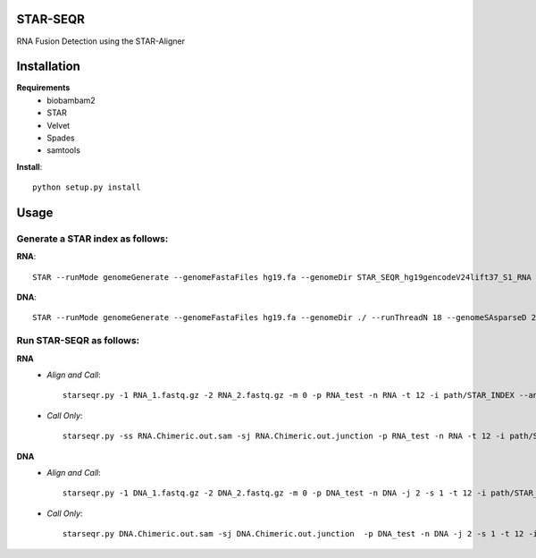 .. image:: https://travis-ci.org/ExpressionAnalysis/STAR-SEQR.svg?branch=master
    :target: https://travis-ci.org/ExpressionAnalysis/STAR-SEQR

STAR-SEQR
==========
RNA Fusion Detection using the STAR-Aligner


Installation
==========
**Requirements**
 - biobambam2
 - STAR
 - Velvet
 - Spades
 - samtools

**Install**::
   
    python setup.py install

Usage
==========
-----------
Generate a STAR index as follows:
-----------
**RNA**::
     
     STAR --runMode genomeGenerate --genomeFastaFiles hg19.fa --genomeDir STAR_SEQR_hg19gencodeV24lift37_S1_RNA --sjdbGTFfile gencodeV24lift37.gtf --runThreadN 18 --genomeSAsparseD 1

**DNA**::

    STAR --runMode genomeGenerate --genomeFastaFiles hg19.fa --genomeDir ./ --runThreadN 18 --genomeSAsparseD 2

-----------
Run STAR-SEQR as follows:
-----------
**RNA**
 - *Align and Call*::

     starseqr.py -1 RNA_1.fastq.gz -2 RNA_2.fastq.gz -m 0 -p RNA_test -n RNA -t 12 -i path/STAR_INDEX --ann_source gencode -r hg19.fa -vv
 
 - *Call Only*::

     starseqr.py -ss RNA.Chimeric.out.sam -sj RNA.Chimeric.out.junction -p RNA_test -n RNA -t 12 -i path/STAR_INDEX --ann_source gencode -r hg19.fa -vv

**DNA**
 - *Align and Call*::

    starseqr.py -1 DNA_1.fastq.gz -2 DNA_2.fastq.gz -m 0 -p DNA_test -n DNA -j 2 -s 1 -t 12 -i path/STAR_INDEX_DNA --ann_source gencode -vv
    
 - *Call Only*::

    starseqr.py DNA.Chimeric.out.sam -sj DNA.Chimeric.out.junction  -p DNA_test -n DNA -j 2 -s 1 -t 12 -i path/STAR_INDEX_DNA --ann_source gencode -vv



